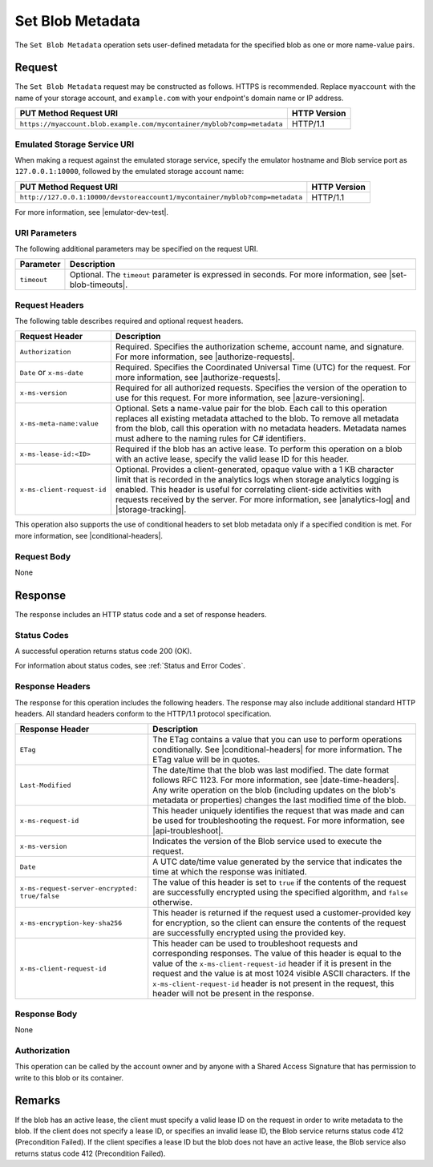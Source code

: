 .. _Set Blob Metadata:

Set Blob Metadata
=================

The ``Set Blob Metadata`` operation sets user-defined metadata for the specified
blob as one or more name-value pairs.

Request
-------

The ``Set Blob Metadata`` request may be constructed as follows.  HTTPS is
recommended. Replace ``myaccount`` with the name of your storage account, and
``example.com`` with your endpoint's domain name or IP address.

.. tabularcolumns:: ll
.. table::
   
   +-------------------------------------------------------------------------+--------------+
   | PUT Method Request URI                                                  | HTTP Version |
   +=========================================================================+==============+
   | ``https://myaccount.blob.example.com/mycontainer/myblob?comp=metadata`` | HTTP/1.1     |
   +-------------------------------------------------------------------------+--------------+

Emulated Storage Service URI
~~~~~~~~~~~~~~~~~~~~~~~~~~~~

When making a request against the emulated storage service, specify the emulator
hostname and Blob service port as ``127.0.0.1:10000``, followed by the emulated
storage account name:

.. tabularcolumns:: ll
.. table::
   
   +------------------------------------------------------------------------------+--------------+
   | PUT Method Request URI                                                       | HTTP Version |
   +==============================================================================+==============+
   | ``http://127.0.0.1:10000/devstoreaccount1/mycontainer/myblob?comp=metadata`` | HTTP/1.1     |
   +------------------------------------------------------------------------------+--------------+

For more information, see |emulator-dev-test|.

URI Parameters
~~~~~~~~~~~~~~

The following additional parameters may be specified on the request URI.

.. tabularcolumns:: ll
.. table::
   
   +-------------+-----------------------------------------------------------------------+
   | Parameter   | Description                                                           |
   +=============+=======================================================================+
   | ``timeout`` | Optional. The ``timeout`` parameter is expressed in seconds. For more |
   |             | information, see |set-blob-timeouts|.                                 |
   +-------------+-----------------------------------------------------------------------+

Request Headers
~~~~~~~~~~~~~~~

The following table describes required and optional request headers.

.. tabularcolumns:: ll
.. table::

   +----------------------------+--------------------------------------------------------+
   | Request Header             | Description                                            |
   +============================+========================================================+
   | ``Authorization``          | Required. Specifies the authorization scheme, account  |
   |                            | name, and signature. For more information, see         |
   |                            | |authorize-requests|.                                  |
   +----------------------------+--------------------------------------------------------+
   | ``Date`` or ``x-ms-date``  | Required. Specifies the Coordinated Universal Time     |
   |                            | (UTC) for the request. For more information, see       |
   |                            | |authorize-requests|.                                  |
   +----------------------------+--------------------------------------------------------+
   | ``x-ms-version``           | Required for all authorized requests. Specifies the    | 
   |                            | version of the operation to use for this request. For  |
   |                            | more information, see |azure-versioning|.              |
   +----------------------------+--------------------------------------------------------+
   | ``x-ms-meta-name:value``   | Optional. Sets a name-value pair for the blob.         |
   |                            | Each call to this operation replaces all existing      |
   |                            | metadata attached to the blob. To remove all metadata  |
   |                            | from the blob, call this operation with no metadata    |
   |                            | headers. Metadata names must adhere to the naming      |
   |                            | rules for C# identifiers.                              |
   +----------------------------+--------------------------------------------------------+
   | ``x-ms-lease-id:<ID>``     | Required if the blob has an active lease. To perform   |
   |                            | this operation on a blob with an active lease, specify |
   |                            | the valid lease ID for this header.                    |
   +----------------------------+--------------------------------------------------------+
   | ``x-ms-client-request-id`` | Optional. Provides a client-generated, opaque value    |
   |                            | with a 1 KB character limit that is recorded in the    |
   |                            | analytics logs when storage analytics logging is       |
   |                            | enabled. This header is useful for correlating         |
   |                            | client-side activities with requests received by the   |
   |                            | server. For more information, see |analytics-log| and  |
   |                            | |storage-tracking|.                                    |
   +----------------------------+--------------------------------------------------------+

This operation also supports the use of conditional headers to set blob metadata
only if a specified condition is met. For more information, see
|conditional-headers|.

Request Body
~~~~~~~~~~~~

None

Response
--------

The response includes an HTTP status code and a set of response headers.

Status Codes
~~~~~~~~~~~~

A successful operation returns status code 200 (OK).

For information about status codes, see :ref:`Status and Error Codes`.

Response Headers
~~~~~~~~~~~~~~~~

The response for this operation includes the following headers. The response may
also include additional standard HTTP headers. All standard headers conform to
the HTTP/1.1 protocol specification.

.. tabularcolumns:: ll
.. table::

   +-----------------------------------------------+---------------------------------------------+
   | Response Header                               | Description                                 |
   +===============================================+=============================================+
   | ``ETag``                                      | The ETag contains a value that              |
   |                                               | you can use to perform operations           |
   |                                               | conditionally. See                          |
   |                                               | |conditional-headers| for more              |
   |                                               | information. The ETag value will            |
   |                                               | be in quotes.                               |
   +-----------------------------------------------+---------------------------------------------+
   | ``Last-Modified``                             | The date/time that the blob was             |
   |                                               | last modified. The date format              |
   |                                               | follows RFC 1123. For more                  |
   |                                               | information, see                            |
   |                                               | |date-time-headers|. Any write              |
   |                                               | operation on the blob (including            |
   |                                               | updates on the blob's metadata              |
   |                                               | or properties) changes the last             |
   |                                               | modified time of the blob.                  |
   +-----------------------------------------------+---------------------------------------------+
   | ``x-ms-request-id``                           | This header uniquely identifies             |
   |                                               | the request that was made and can           |
   |                                               | be used for troubleshooting the             |
   |                                               | request. For more information,              |
   |                                               | see |api-troubleshoot|.                     |
   +-----------------------------------------------+---------------------------------------------+
   | ``x-ms-version``                              | Indicates the version of the Blob           |
   |                                               | service used to execute the                 |
   |                                               | request.                                    |
   +-----------------------------------------------+---------------------------------------------+
   | ``Date``                                      | A UTC date/time value generated             |
   |                                               | by the service that indicates the           |
   |                                               | time at which the response was              |
   |                                               | initiated.                                  |
   +-----------------------------------------------+---------------------------------------------+
   | ``x-ms-request-server-encrypted: true/false`` | The value of this header is set             |
   |                                               | to ``true`` if the contents of              |
   |                                               | the request are successfully                |
   |                                               | encrypted using the specified               |
   |                                               | algorithm, and ``false``                    |
   |                                               | otherwise.                                  |
   +-----------------------------------------------+---------------------------------------------+
   | ``x-ms-encryption-key-sha256``                | This header is returned if the              |
   |                                               | request used a customer-provided            |
   |                                               | key for encryption, so the client           |
   |                                               | can ensure the contents of the              |
   |                                               | request are successfully                    |
   |                                               | encrypted using the provided key.           |
   +-----------------------------------------------+---------------------------------------------+
   | ``x-ms-client-request-id``                    | This header can be used to                  |
   |                                               | troubleshoot requests and                   |
   |                                               | corresponding responses. The                |
   |                                               | value of this header is equal to            |
   |                                               | the value of the                            |
   |                                               | ``x-ms-client-request-id`` header           |
   |                                               | if it is present in the request             |
   |                                               | and the value is at most 1024               |
   |                                               | visible ASCII characters. If the            |
   |                                               | ``x-ms-client-request-id`` header           |
   |                                               | is not present in the request,              |
   |                                               | this header will not be present             |
   |                                               | in the response.                            |
   +-----------------------------------------------+---------------------------------------------+

Response Body
~~~~~~~~~~~~~

None

Authorization
~~~~~~~~~~~~~

This operation can be called by the account owner and by anyone with a Shared
Access Signature that has permission to write to this blob or its container.

Remarks
-------

If the blob has an active lease, the client must specify a valid lease ID on the
request in order to write metadata to the blob. If the client does not specify a
lease ID, or specifies an invalid lease ID, the Blob service returns status code
412 (Precondition Failed).  If the client specifies a lease ID but the blob does
not have an active lease, the Blob service also returns status code 412
(Precondition Failed).
